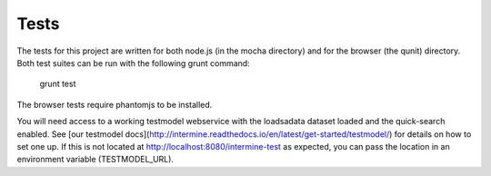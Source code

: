 Tests
=====

The tests for this project are written for
both node.js (in the mocha directory) and for
the browser (the qunit) directory. Both test
suites can be run with the following grunt
command: 

  grunt test

The browser tests require phantomjs to be installed.

You will need access to a working testmodel webservice
with the loadsadata dataset loaded and the quick-search
enabled. See [our testmodel docs](http://intermine.readthedocs.io/en/latest/get-started/testmodel/) for details on how to set
one up. If this is not located at http://localhost:8080/intermine-test
as expected, you can pass the location in an environment
variable (TESTMODEL_URL).

